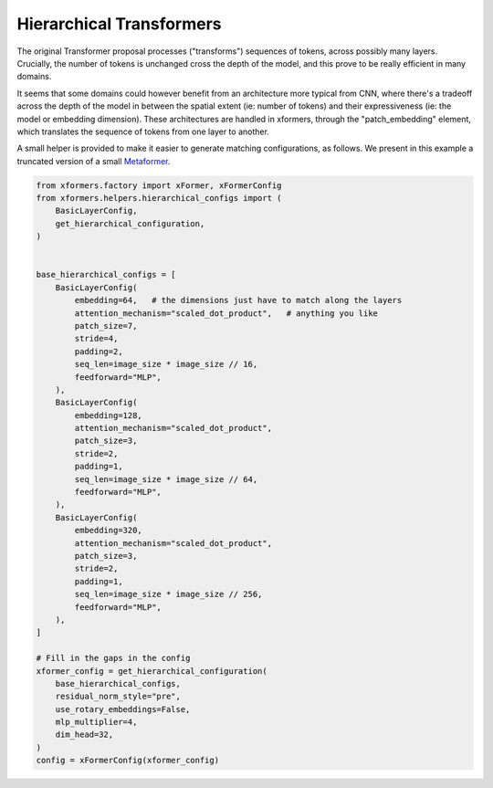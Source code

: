 Hierarchical Transformers
=========================

The original Transformer proposal processes ("transforms") sequences of tokens, across possibly many layers. Crucially, the number of tokens is unchanged cross the depth of the model, and this prove to be really efficient in many domains.

It seems that some domains could however benefit from an architecture more typical from CNN, where there's a tradeoff across the depth of the model in between the spatial extent (ie: number of tokens) and their expressiveness (ie: the model or embedding dimension). These architectures are handled in xformers, through the "patch_embedding" element, which translates the sequence of tokens from one layer to another.

A small helper is provided to make it easier to generate matching configurations, as follows. We present in this example a truncated version of a small Metaformer_.

.. _Metaformer: https://arxiv.org/abs/2111.11418v1

.. code-block:: python

    from xformers.factory import xFormer, xFormerConfig
    from xformers.helpers.hierarchical_configs import (
        BasicLayerConfig,
        get_hierarchical_configuration,
    )


    base_hierarchical_configs = [
        BasicLayerConfig(
            embedding=64,   # the dimensions just have to match along the layers
            attention_mechanism="scaled_dot_product",   # anything you like
            patch_size=7,
            stride=4,
            padding=2,
            seq_len=image_size * image_size // 16,
            feedforward="MLP",
        ),
        BasicLayerConfig(
            embedding=128,
            attention_mechanism="scaled_dot_product",
            patch_size=3,
            stride=2,
            padding=1,
            seq_len=image_size * image_size // 64,
            feedforward="MLP",
        ),
        BasicLayerConfig(
            embedding=320,
            attention_mechanism="scaled_dot_product",
            patch_size=3,
            stride=2,
            padding=1,
            seq_len=image_size * image_size // 256,
            feedforward="MLP",
        ),
    ]

    # Fill in the gaps in the config
    xformer_config = get_hierarchical_configuration(
        base_hierarchical_configs,
        residual_norm_style="pre",
        use_rotary_embeddings=False,
        mlp_multiplier=4,
        dim_head=32,
    )
    config = xFormerConfig(xformer_config)
